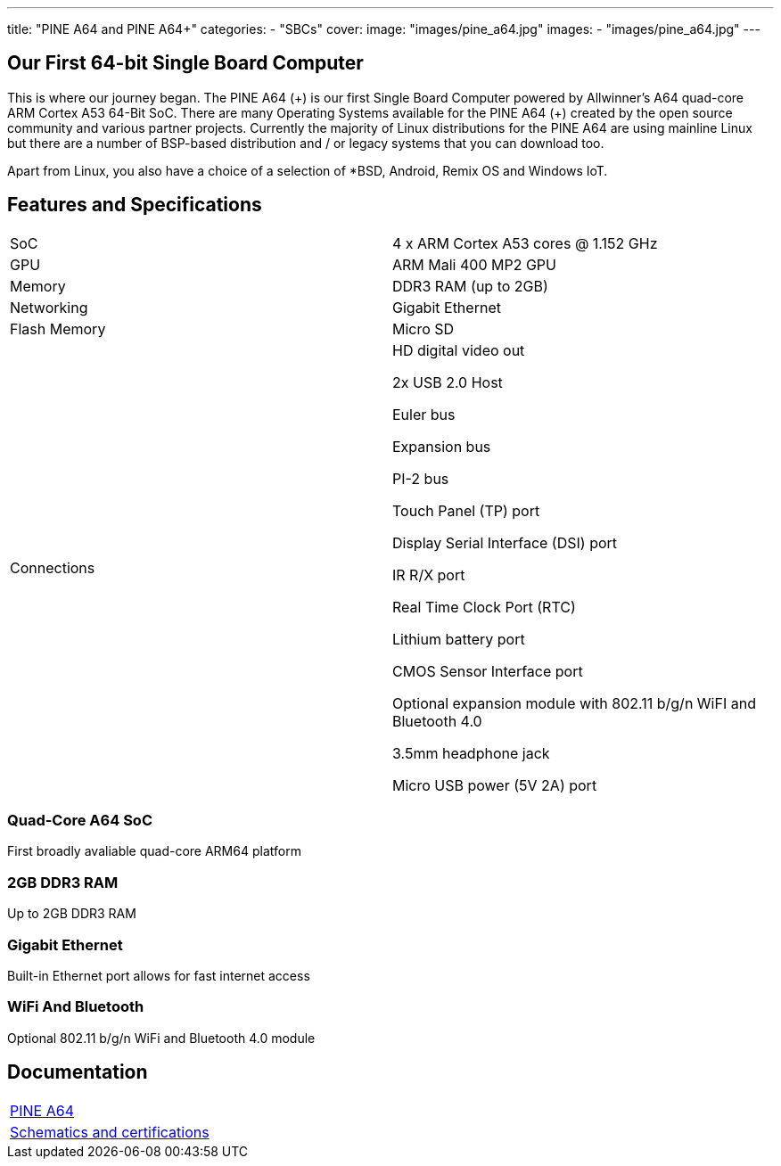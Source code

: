 ---
title: "PINE A64 and PINE A64+"
categories: 
  - "SBCs"
cover: 
  image: "images/pine_a64.jpg"
images:
  - "images/pine_a64.jpg"
---

== Our First 64-bit Single Board Computer

This is where our journey began. The PINE A64 (\+) is our first Single Board Computer powered by Allwinner’s A64 quad-core ARM Cortex A53 64-Bit SoC. There are many Operating Systems available for the PINE A64 (+) created by the open source community and various partner projects. Currently the majority of Linux distributions for the PINE A64 are using mainline Linux but there are a number of BSP-based distribution and / or legacy systems that you can download too.

Apart from Linux, you also have a choice of a selection of *BSD, Android, Remix OS and Windows IoT.

== Features and Specifications

[cols="1,1"]
|===
| SoC
| 4 x ARM Cortex A53 cores @ 1.152 GHz

| GPU
| ARM Mali 400 MP2 GPU

| Memory
| DDR3 RAM (up to 2GB)

| Networking
| Gigabit Ethernet

| Flash Memory
| Micro SD

| Connections
| HD digital video out

2x USB 2.0 Host

Euler bus

Expansion bus

PI-2 bus

Touch Panel (TP) port

Display Serial Interface (DSI) port

IR R/X port

Real Time Clock Port (RTC)

Lithium battery port

CMOS Sensor Interface port

Optional expansion module with 802.11 b/g/n WiFI and Bluetooth 4.0

3.5mm headphone jack

Micro USB power (5V 2A) port
|===


=== Quad-Core A64 SoC 
First broadly avaliable quad-core ARM64 platform

=== 2GB DDR3 RAM
Up to 2GB DDR3 RAM

=== Gigabit Ethernet
Built-in Ethernet port allows for fast internet access

=== WiFi And Bluetooth 
Optional 802.11 b/g/n WiFi and Bluetooth 4.0 module

== Documentation

[cols="1"]
|===

| link:/documentation/Pine_A64/[PINE A64]

| link:/documentation/Pine_A64/Further_information/Schematics_and_certifications/[Schematics and certifications]
|===